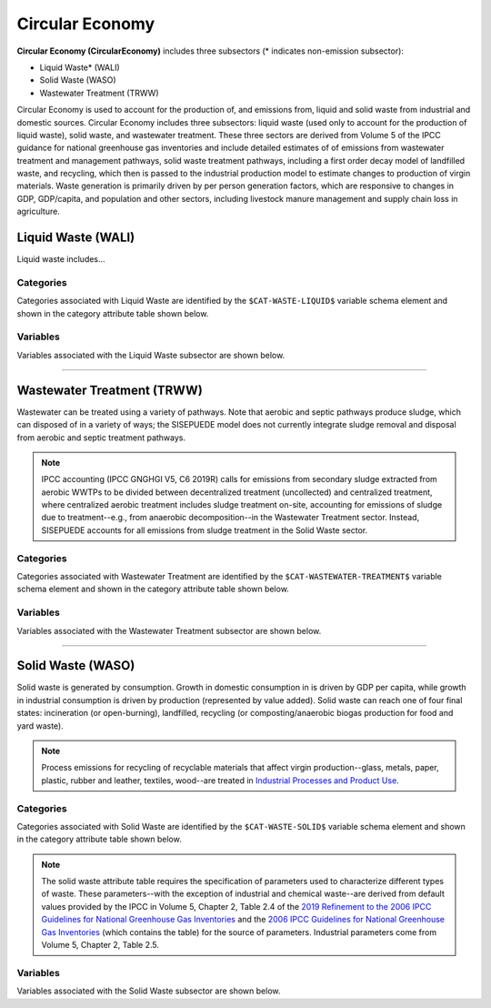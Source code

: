 ================
Circular Economy
================

**Circular Economy (CircularEconomy)** includes three subsectors (* indicates non-emission subsector): 

* Liquid Waste* (WALI)
* Solid Waste (WASO)
* Wastewater Treatment (TRWW)

Circular Economy is used to account for the production of, and emissions from, liquid and solid waste from industrial and domestic sources. Circular Economy includes three subsectors: liquid waste (used only to account for the production of liquid waste), solid waste, and wastewater treatment. These three sectors are derived from Volume 5 of the IPCC guidance for national greenhouse gas inventories and include detailed estimates of of emissions from wastewater treatment and management pathways, solid waste treatment pathways, including a first order decay model of landfilled waste, and recycling, which then is passed to the industrial production model to estimate changes to production of virgin materials. Waste generation is primarily driven by per person generation factors, which are responsive to changes in GDP, GDP/capita, and population and other sectors, including livestock manure management and supply chain loss in agriculture. 


Liquid Waste (WALI)
===================

Liquid waste includes...


Categories
----------

Categories associated with Liquid Waste are identified by the ``$CAT-WASTE-LIQUID$`` variable schema element and shown in the category attribute table shown below. 

.. csv-table:: Liquid Waste categories (``$CAT-WASTE-LIQUID$`` attribute table)
   :file: ./csvs/attribute_cat_liquid_waste.csv
   :header-rows: 1


Variables
---------

Variables associated with the Liquid Waste subsector are shown below. 

.. csv-table:: Trajectories of the following variables are needed for the Liquid Waste subsector. The categories that variables apply to are described in the ``category`` column.
   :file: ./csvs/variable_definitions_ce_wali.csv
   :header-rows: 1


----


Wastewater Treatment (TRWW)
===========================

Wastewater can be treated using a variety of pathways. Note that aerobic and septic pathways produce sludge, which can disposed of in a variety of ways; the SISEPUEDE model does not currently integrate sludge removal and disposal from aerobic and septic treatment pathways.

.. note:: IPCC accounting (IPCC GNGHGI V5, C6 2019R) calls for emissions from secondary sludge extracted from aerobic WWTPs to be divided between decentralized treatment (uncollected) and centralized treatment, where centralized aerobic treatment includes sludge treatment on-site, accounting for emissions of sludge due to treatment--e.g., from anaerobic decomposition--in the Wastewater Treatment sector. Instead, SISEPUEDE accounts for all emissions from sludge treatment in the Solid Waste sector.


Categories
----------

Categories associated with Wastewater Treatment are identified by the ``$CAT-WASTEWATER-TREATMENT$`` variable schema element and shown in the category attribute table shown below. 

.. csv-table:: Wastewater Treatment categories (``$CAT-WASTEWATER-TREATMENT$`` attribute table)
   :file: ./csvs/attribute_cat_wastewater_treatment.csv
   :header-rows: 1


Variables
---------

Variables associated with the Wastewater Treatment subsector are shown below. 

.. csv-table:: Trajectories of the following variables are needed for the Wastewater Treatment subsector. The categories that variables apply to are described in the ``category`` column.
   :file: ./csvs/variable_definitions_ce_trww.csv
   :header-rows: 1


----


Solid Waste (WASO)
==================

Solid waste is generated by consumption. Growth in domestic consumption in is driven by GDP per capita, while growth in industrial consumption is driven by production (represented by value added). Solid waste can reach one of four final states: incineration (or open-burning), landfilled, recycling (or composting/anaerobic biogas production for food and yard waste).

.. note:: Process emissions for recycling of recyclable materials that affect virgin production--glass, metals, paper, plastic, rubber and leather, textiles, wood--are treated in `Industrial Processes and Product Use <./ippu.htm>`_.


Categories
----------

Categories associated with Solid Waste are identified by the ``$CAT-WASTE-SOLID$`` variable schema element and shown in the category attribute table shown below. 

.. note:: The solid waste attribute table requires the specification of parameters used to characterize different types of waste. These parameters--with the exception of industrial and chemical waste--are derived from default values provided by the IPCC in Volume 5, Chapter 2, Table 2.4 of the `2019 Refinement to the 2006 IPCC Guidelines for National Greenhouse Gas Inventories <https://www.ipcc-nggip.iges.or.jp/public/2019rf/index.html>`_ and the `2006 IPCC Guidelines for National Greenhouse Gas Inventories <https://www.ipcc-nggip.iges.or.jp/public/2006gl/index.html>`_ (which contains the table) for the source of parameters. Industrial parameters come from Volume 5, Chapter 2, Table 2.5.

.. csv-table:: Solid waste categories (``$CAT-WASTE-SOLID$`` attribute table)
   :file: ./csvs/attribute_cat_solid_waste.csv
   :header-rows: 1


Variables
---------

Variables associated with the Solid Waste subsector are shown below. 

.. csv-table:: Trajectories of the following variables are needed for the Solid Waste subsector. The categories that variables apply to are described in the ``category`` column.
   :file: ./csvs/variable_definitions_ce_waso.csv
   :header-rows: 1

